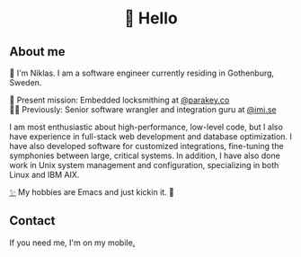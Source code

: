 #+html:<h1 align="center">🌱 Hello</h1>
** About me
🔭 I'm Niklas. I am a software engineer currently residing in Gothenburg, Sweden.

🔐 Present mission: Embedded locksmithing at [[http://parakey.co][@parakey.co]]\\
🧙‍♂️ Previously: Senior software wrangler and integration guru at [[http://imi.se][@imi.se]]

I am most enthusiastic about high-performance, low-level code, but I also have experience in full-stack web development and database optimization. I have also developed software for customized integrations, fine-tuning the symphonies between large, critical systems.
In addition, I have also done work in Unix system management and configuration, specializing in both Linux and IBM AIX. 

[[https://github.com/niklasva/dotfiles/blob/main/emacs/.config/emacs/config.org][✨]] My hobbies are Emacs and just kickin it. 👒

** Contact
If you need me, I'm on my mobile[[https://www.youtube.com/watch?v=wj5UJ7vdVIw][.]]

